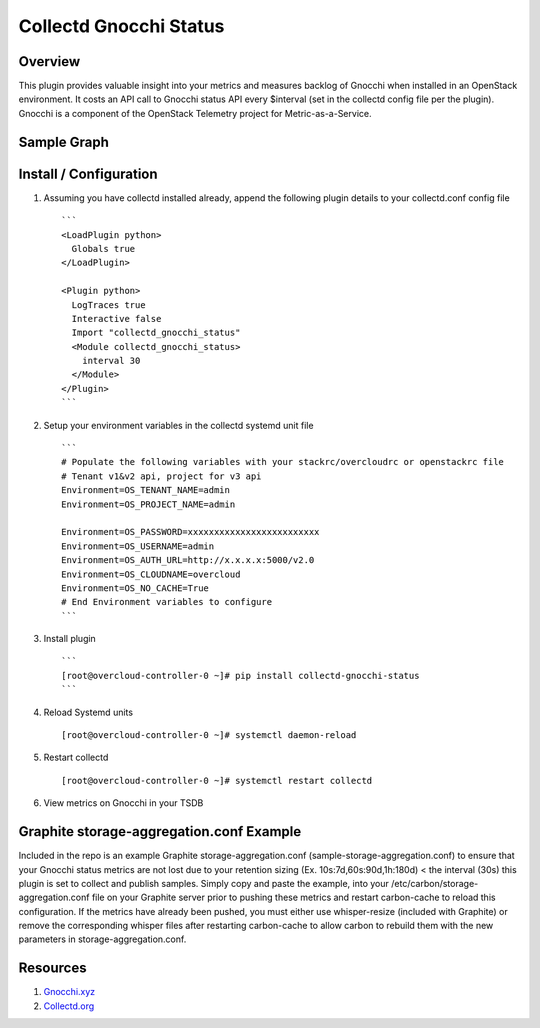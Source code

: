 Collectd Gnocchi Status
=======================

|collectd-gnocchi-status|

Overview
--------

This plugin provides valuable insight into your metrics and measures
backlog of Gnocchi when installed in an OpenStack environment. It costs
an API call to Gnocchi status API every $interval (set in the collectd
config file per the plugin). Gnocchi is a component of the OpenStack
Telemetry project for Metric-as-a-Service.

Sample Graph
------------

.. figure:: https://github.com/akrzos/collectd-gnocchi-status/blob/master/sample-gnocchi-status-collectd.png
   :alt: Sample Graph

Install / Configuration
-----------------------

1. Assuming you have collectd installed already, append the following
   plugin details to your collectd.conf config file

   ::

       ```
       <LoadPlugin python>
         Globals true
       </LoadPlugin>

       <Plugin python>
         LogTraces true
         Interactive false
         Import "collectd_gnocchi_status"
         <Module collectd_gnocchi_status>
           interval 30
         </Module>
       </Plugin>
       ```

2. Setup your environment variables in the collectd systemd unit file

   ::

       ```
       # Populate the following variables with your stackrc/overcloudrc or openstackrc file
       # Tenant v1&v2 api, project for v3 api
       Environment=OS_TENANT_NAME=admin
       Environment=OS_PROJECT_NAME=admin

       Environment=OS_PASSWORD=xxxxxxxxxxxxxxxxxxxxxxxxx
       Environment=OS_USERNAME=admin
       Environment=OS_AUTH_URL=http://x.x.x.x:5000/v2.0
       Environment=OS_CLOUDNAME=overcloud
       Environment=OS_NO_CACHE=True
       # End Environment variables to configure
       ```

3. Install plugin

   ::

       ```
       [root@overcloud-controller-0 ~]# pip install collectd-gnocchi-status
       ```

4. Reload Systemd units

   ::

       [root@overcloud-controller-0 ~]# systemctl daemon-reload

5. Restart collectd

   ::

       [root@overcloud-controller-0 ~]# systemctl restart collectd

6. View metrics on Gnocchi in your TSDB

Graphite storage-aggregation.conf Example
-----------------------------------------

Included in the repo is an example Graphite storage-aggregation.conf
(sample-storage-aggregation.conf) to ensure that your Gnocchi status
metrics are not lost due to your retention sizing (Ex.
10s:7d,60s:90d,1h:180d) < the interval (30s) this plugin is set to
collect and publish samples. Simply copy and paste the example, into
your /etc/carbon/storage-aggregation.conf file on your Graphite server
prior to pushing these metrics and restart carbon-cache to reload this
configuration. If the metrics have already been pushed, you must either
use whisper-resize (included with Graphite) or remove the corresponding
whisper files after restarting carbon-cache to allow carbon to rebuild
them with the new parameters in storage-aggregation.conf.

Resources
---------

1. `Gnocchi.xyz`_
2. `Collectd.org`_

.. _Gnocchi.xyz: http://gnocchi.xyz/
.. _Collectd.org: https://collectd.org/

.. |collectd-gnocchi-status| image:: https://badge.fury.io/py/collectd-gnocchi-status.svg
   :target: https://pypi.python.org/pypi/collectd-gnocchi-status
